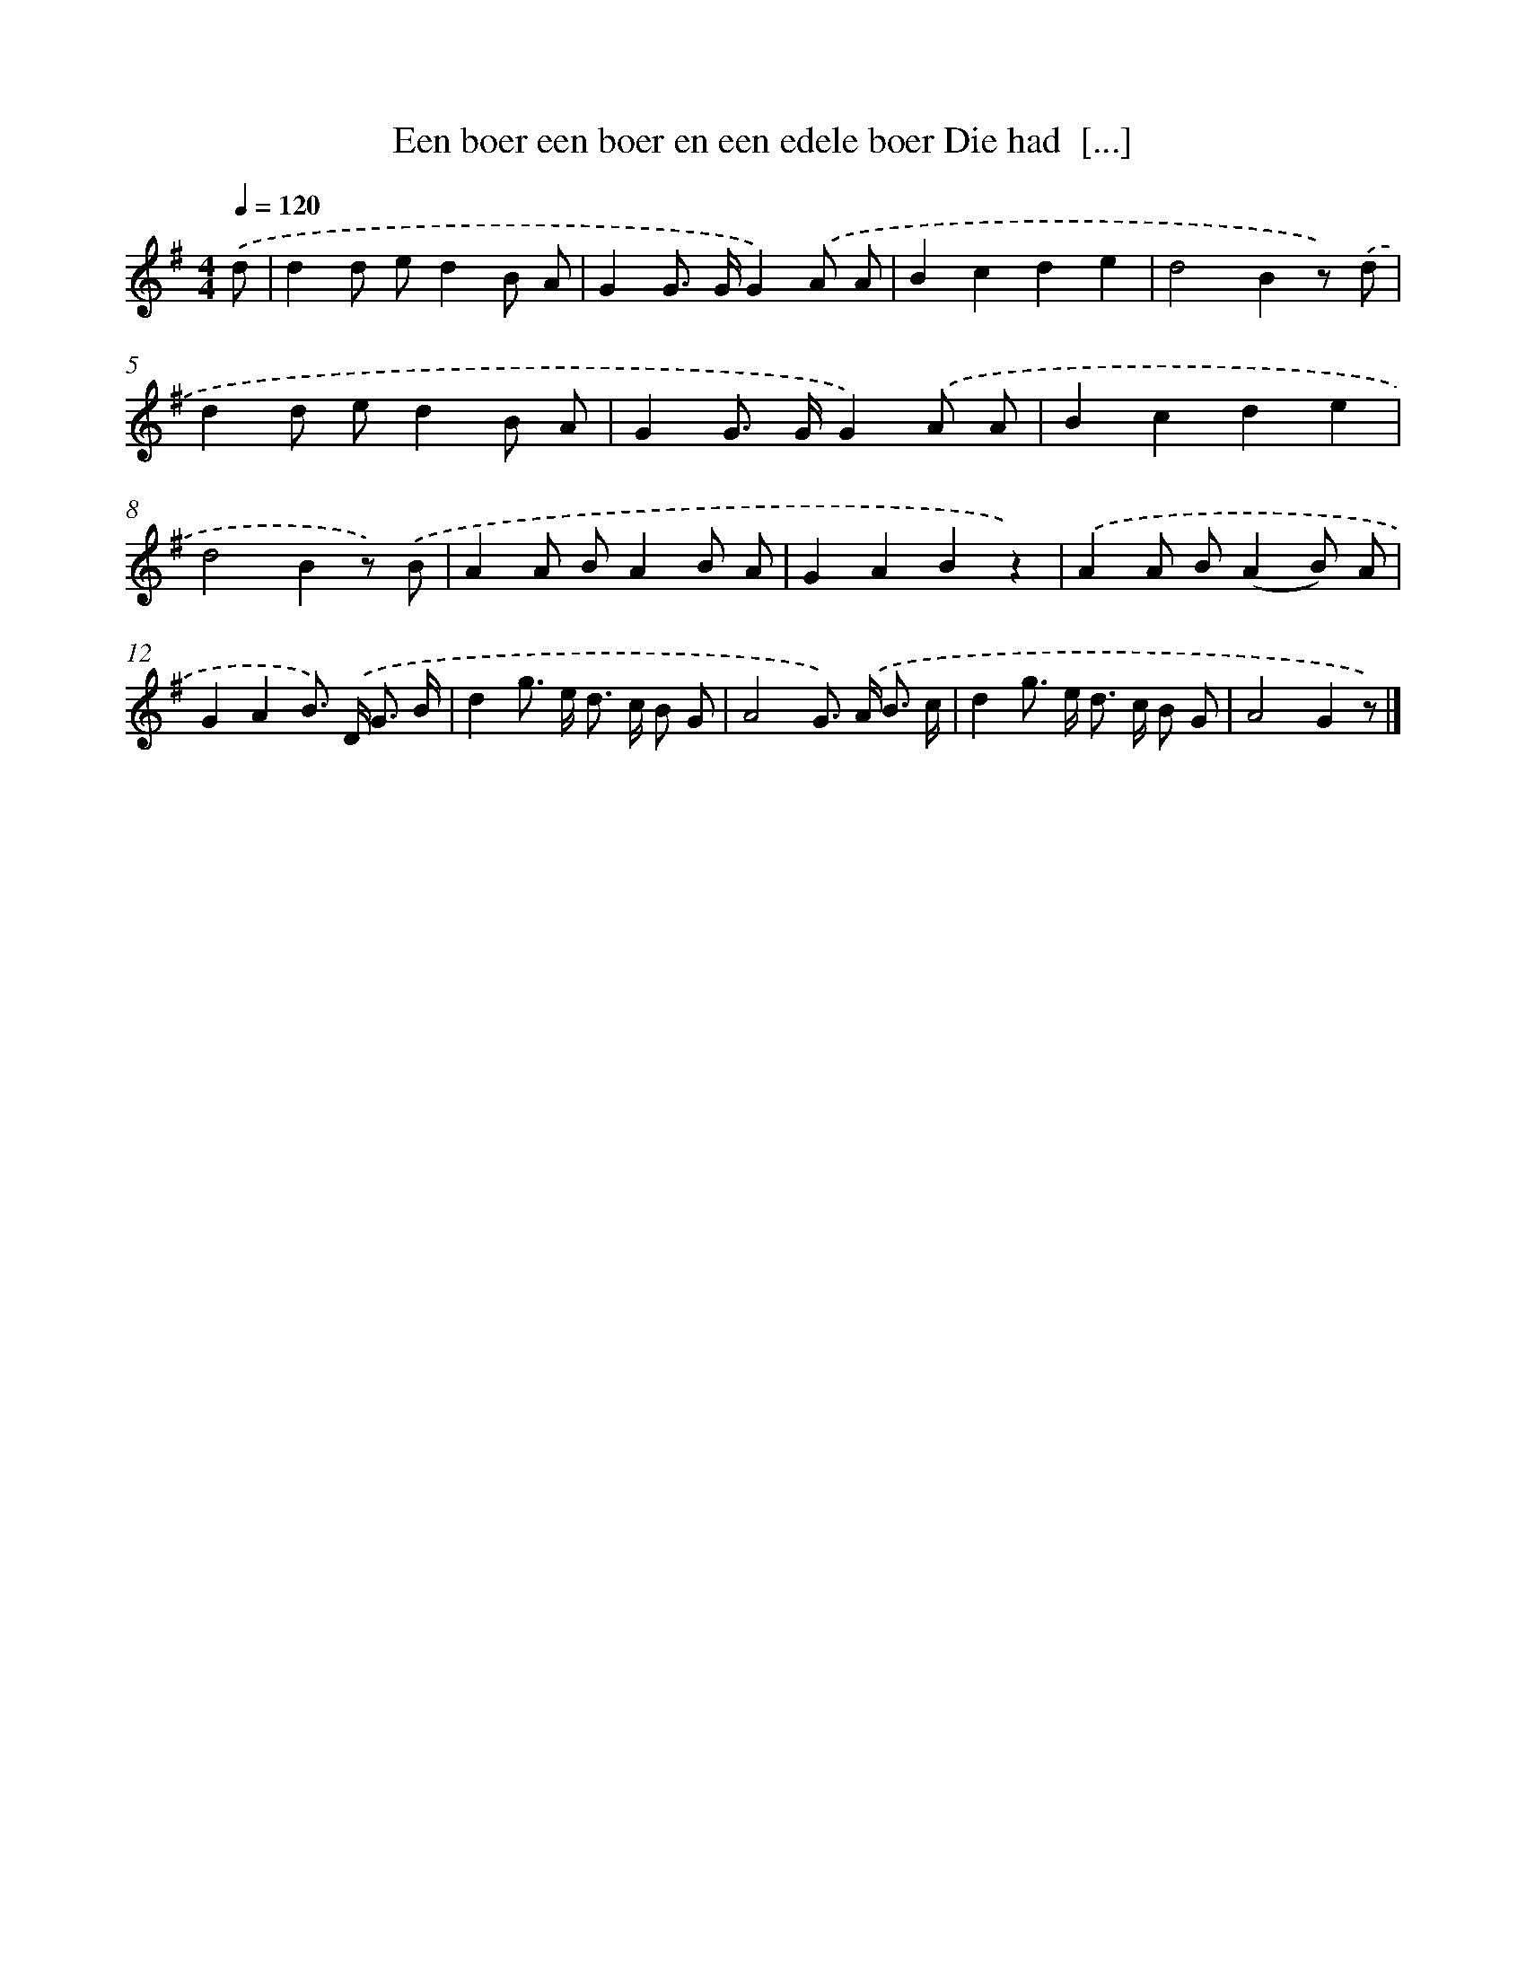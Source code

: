 X: 885
T: Een boer een boer en een edele boer Die had  [...]
%%abc-version 2.0
%%abcx-abcm2ps-target-version 5.9.1 (29 Sep 2008)
%%abc-creator hum2abc beta
%%abcx-conversion-date 2018/11/01 14:35:37
%%humdrum-veritas 65196067
%%humdrum-veritas-data 1674892606
%%continueall 1
%%barnumbers 0
L: 1/8
M: 4/4
Q: 1/4=120
K: G clef=treble
.('d [I:setbarnb 1]|
d2d ed2B A |
G2G> GG2).('A A |
B2c2d2e2 |
d4B2z) .('d |
d2d ed2B A |
G2G> GG2).('A A |
B2c2d2e2 |
d4B2z) .('B |
A2A BA2B A |
G2A2B2z2) |
.('A2A B(A2B) A |
G2A2B>) .('D G3/ B/ |
d2g> e d> c B G |
A4G>) .('A B3/ c/ |
d2g> e d> c B G |
A4G2z) |]
